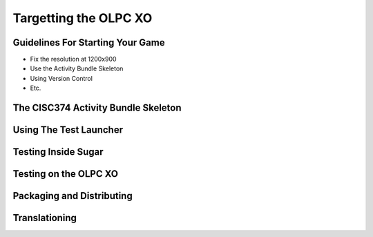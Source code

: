 Targetting the OLPC XO
======================

Guidelines For Starting Your Game
---------------------------------

* Fix the resolution at 1200x900
* Use the Activity Bundle Skeleton
* Using Version Control
* Etc.

The CISC374 Activity Bundle Skeleton
------------------------------------

Using The Test Launcher
-----------------------

Testing Inside Sugar
--------------------

Testing on the OLPC XO
----------------------

Packaging and Distributing
--------------------------

Translationing
--------------
